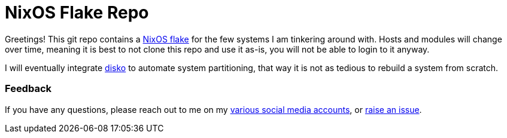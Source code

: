 = NixOS Flake Repo

Greetings! This git repo contains a https://nixos.wiki/wiki/Flakes[NixOS flake] for the few systems I am tinkering around with. Hosts and modules will change over time, meaning it is best to not clone this repo and use it as-is, you will not be able to login to it anyway.

I will eventually integrate https://github.com/nix-community/disko[disko] to automate system partitioning, that way it is not as tedious to rebuild a system from scratch.

=== Feedback

If you have any questions, please reach out to me on my https://ryanhamel.com/social[various social media accounts], or https://github.com/MrHamel/nixcfgs/issues[raise an issue].
